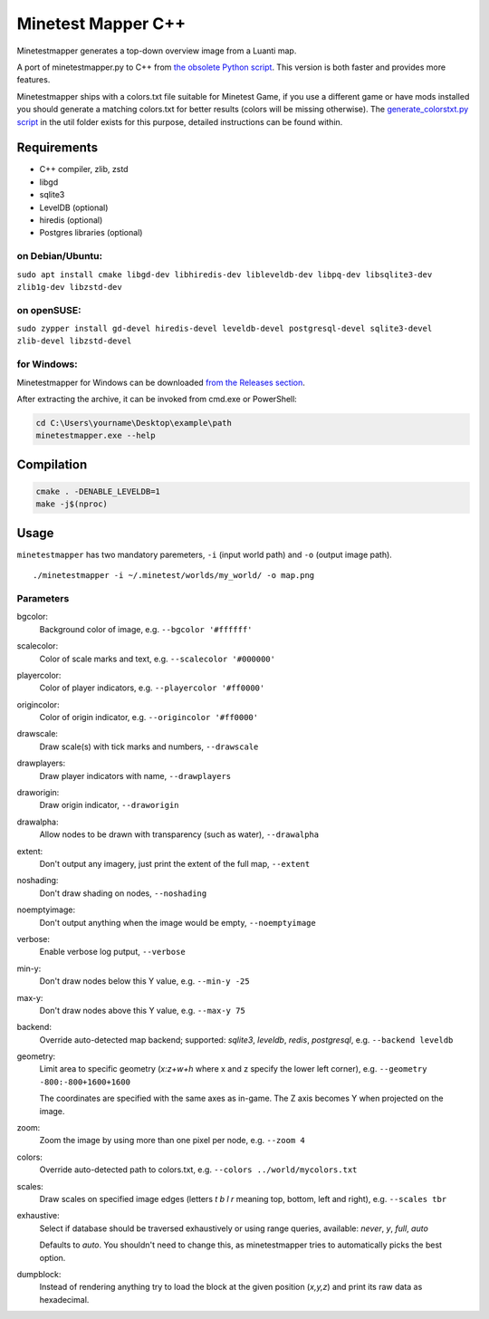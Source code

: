Minetest Mapper C++
===================

.. image:: https://github.com/minetest/minetestmapper/workflows/build/badge.svg
    :target: https://github.com/minetest/minetestmapper/actions/workflows/build.yml

Minetestmapper generates a top-down overview image from a Luanti map.

A port of minetestmapper.py to C++ from `the obsolete Python script
<https://github.com/minetest/minetest/tree/0.4.17/util>`_.
This version is both faster and provides more features.

Minetestmapper ships with a colors.txt file suitable for Minetest Game,
if you use a different game or have mods installed you should generate a
matching colors.txt for better results (colors will be missing otherwise).
The `generate_colorstxt.py script 
<./util/generate_colorstxt.py>`_ in the util folder exists for this purpose,
detailed instructions can be found within.

Requirements
------------

* C++ compiler, zlib, zstd
* libgd
* sqlite3
* LevelDB (optional)
* hiredis (optional)
* Postgres libraries (optional)

on Debian/Ubuntu:
^^^^^^^^^^^^^^^^^

``sudo apt install cmake libgd-dev libhiredis-dev libleveldb-dev libpq-dev libsqlite3-dev zlib1g-dev libzstd-dev``

on openSUSE:
^^^^^^^^^^^^

``sudo zypper install gd-devel hiredis-devel leveldb-devel postgresql-devel sqlite3-devel zlib-devel libzstd-devel``

for Windows:
^^^^^^^^^^^^
Minetestmapper for Windows can be downloaded `from the Releases section
<https://github.com/minetest/minetestmapper/releases>`_.

After extracting the archive, it can be invoked from cmd.exe or PowerShell:

.. code-block:: dos

	cd C:\Users\yourname\Desktop\example\path
	minetestmapper.exe --help

Compilation
-----------

.. code-block:: bash

    cmake . -DENABLE_LEVELDB=1
    make -j$(nproc)

Usage
-----

``minetestmapper`` has two mandatory paremeters, ``-i`` (input world path)
and ``-o`` (output image path).

::

    ./minetestmapper -i ~/.minetest/worlds/my_world/ -o map.png


Parameters
^^^^^^^^^^

bgcolor:
    Background color of image, e.g. ``--bgcolor '#ffffff'``

scalecolor:
    Color of scale marks and text, e.g. ``--scalecolor '#000000'``

playercolor:
    Color of player indicators, e.g. ``--playercolor '#ff0000'``

origincolor:
    Color of origin indicator, e.g. ``--origincolor '#ff0000'``

drawscale:
    Draw scale(s) with tick marks and numbers, ``--drawscale``

drawplayers:
    Draw player indicators with name, ``--drawplayers``

draworigin:
    Draw origin indicator, ``--draworigin``

drawalpha:
    Allow nodes to be drawn with transparency (such as water), ``--drawalpha``

extent:
    Don't output any imagery, just print the extent of the full map, ``--extent``

noshading:
    Don't draw shading on nodes, ``--noshading``

noemptyimage:
    Don't output anything when the image would be empty, ``--noemptyimage``

verbose:
    Enable verbose log putput, ``--verbose``

min-y:
    Don't draw nodes below this Y value, e.g. ``--min-y -25``

max-y:
    Don't draw nodes above this Y value, e.g. ``--max-y 75``

backend:
    Override auto-detected map backend; supported: *sqlite3*, *leveldb*, *redis*, *postgresql*, e.g. ``--backend leveldb``

geometry:
    Limit area to specific geometry (*x:z+w+h* where x and z specify the lower left corner), e.g. ``--geometry -800:-800+1600+1600``

    The coordinates are specified with the same axes as in-game. The Z axis becomes Y when projected on the image.

zoom:
    Zoom the image by using more than one pixel per node, e.g. ``--zoom 4``

colors:
    Override auto-detected path to colors.txt, e.g. ``--colors ../world/mycolors.txt``

scales:
    Draw scales on specified image edges (letters *t b l r* meaning top, bottom, left and right), e.g. ``--scales tbr``

exhaustive:
    Select if database should be traversed exhaustively or using range queries, available: *never*, *y*, *full*, *auto*

    Defaults to *auto*. You shouldn't need to change this, as minetestmapper tries to automatically picks the best option.

dumpblock:
    Instead of rendering anything try to load the block at the given position (*x,y,z*) and print its raw data as hexadecimal.

